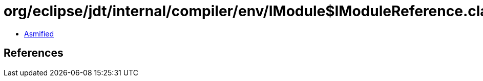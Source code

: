 = org/eclipse/jdt/internal/compiler/env/IModule$IModuleReference.class

 - link:IModule$IModuleReference-asmified.java[Asmified]

== References

